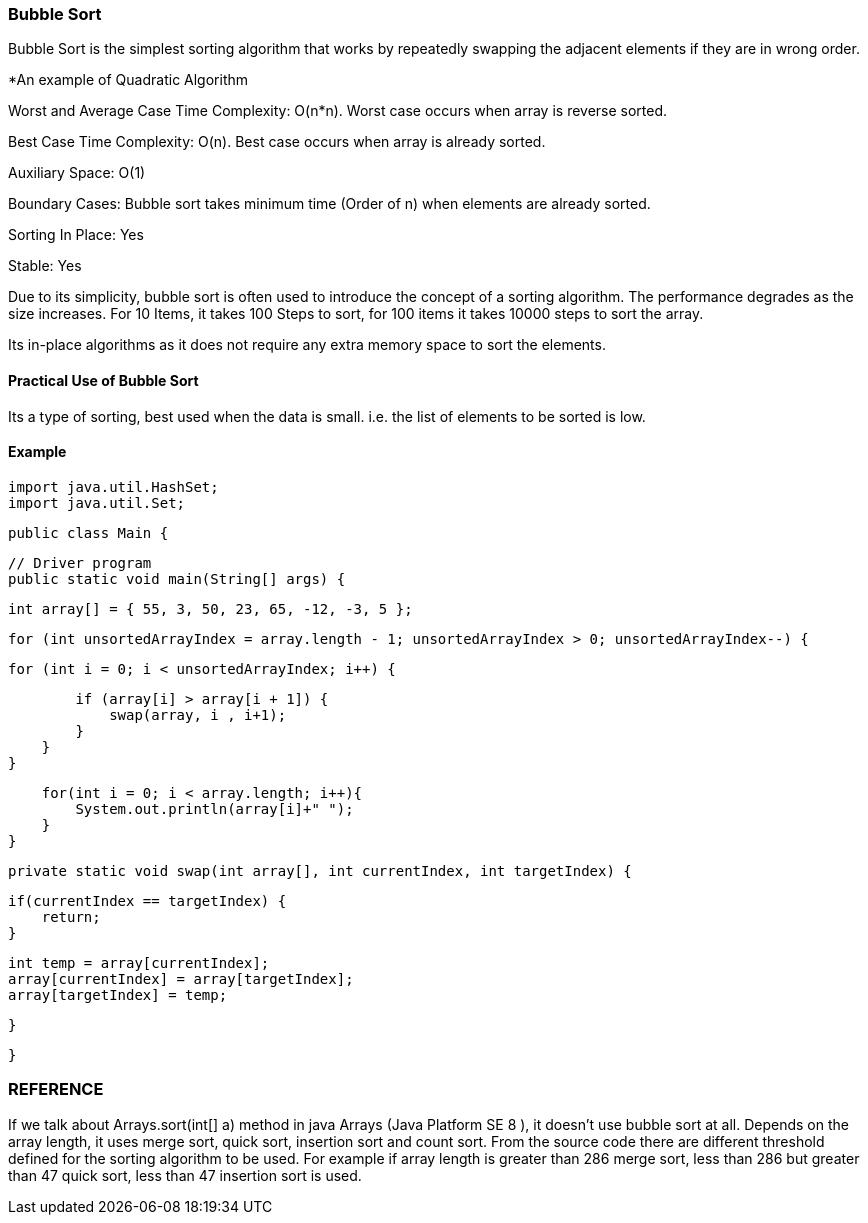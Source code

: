

=== Bubble Sort 

Bubble Sort is the simplest sorting algorithm that works by repeatedly swapping 
the adjacent elements if they are in wrong order.

*An example of Quadratic Algorithm

Worst and Average Case Time Complexity: O(n*n). Worst case occurs when array is reverse sorted.

Best Case Time Complexity: O(n). Best case occurs when array is already sorted.

Auxiliary Space: O(1)

Boundary Cases: Bubble sort takes minimum time (Order of n) when elements are already sorted.

Sorting In Place: Yes

Stable: Yes

Due to its simplicity, bubble sort is often used to introduce the concept of a sorting algorithm.
The performance degrades as the size increases. For 10 Items, it takes 100 Steps to sort, for 100 items it takes 10000 steps to sort the array.

Its in-place algorithms as it does not require any extra memory space to sort the elements.


==== Practical Use of Bubble Sort
Its a type of sorting, best used when the data is small. i.e. the list of elements to be sorted is low.

==== Example  

    import java.util.HashSet;
    import java.util.Set;

    public class Main {

        // Driver program
        public static void main(String[] args) {

            int array[] = { 55, 3, 50, 23, 65, -12, -3, 5 };

            for (int unsortedArrayIndex = array.length - 1; unsortedArrayIndex > 0; unsortedArrayIndex--) {

                for (int i = 0; i < unsortedArrayIndex; i++) {

                    if (array[i] > array[i + 1]) {
                        swap(array, i , i+1);
                    }
                }
            }
            
            for(int i = 0; i < array.length; i++){
                System.out.println(array[i]+" ");
            }
        }

        private static void swap(int array[], int currentIndex, int targetIndex) {
            
            if(currentIndex == targetIndex) {
                return;
            }
            
            int temp = array[currentIndex];
            array[currentIndex] = array[targetIndex];
            array[targetIndex] = temp;
                
        }

    }




=== REFERENCE

If we talk about Arrays.sort(int[] a) method in java Arrays (Java Platform SE 8 ), 
it doesn’t use bubble sort at all. Depends on the array length, it uses merge sort, quick sort, insertion sort 
and count sort. From the source code there are different threshold defined for the sorting algorithm to 
be used. 
For example if array length is greater than 286 merge sort, 
less than 286 but greater than 47 quick sort, less than 47 insertion sort is used.